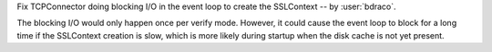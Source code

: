 Fix TCPConnector doing blocking I/O in the event loop to create the SSLContext -- by :user:`bdraco`.

The blocking I/O would only happen once per verify mode. However, it could cause the event loop to block for a long time if the SSLContext creation is slow, which is more likely during startup when the disk cache is not yet present.
